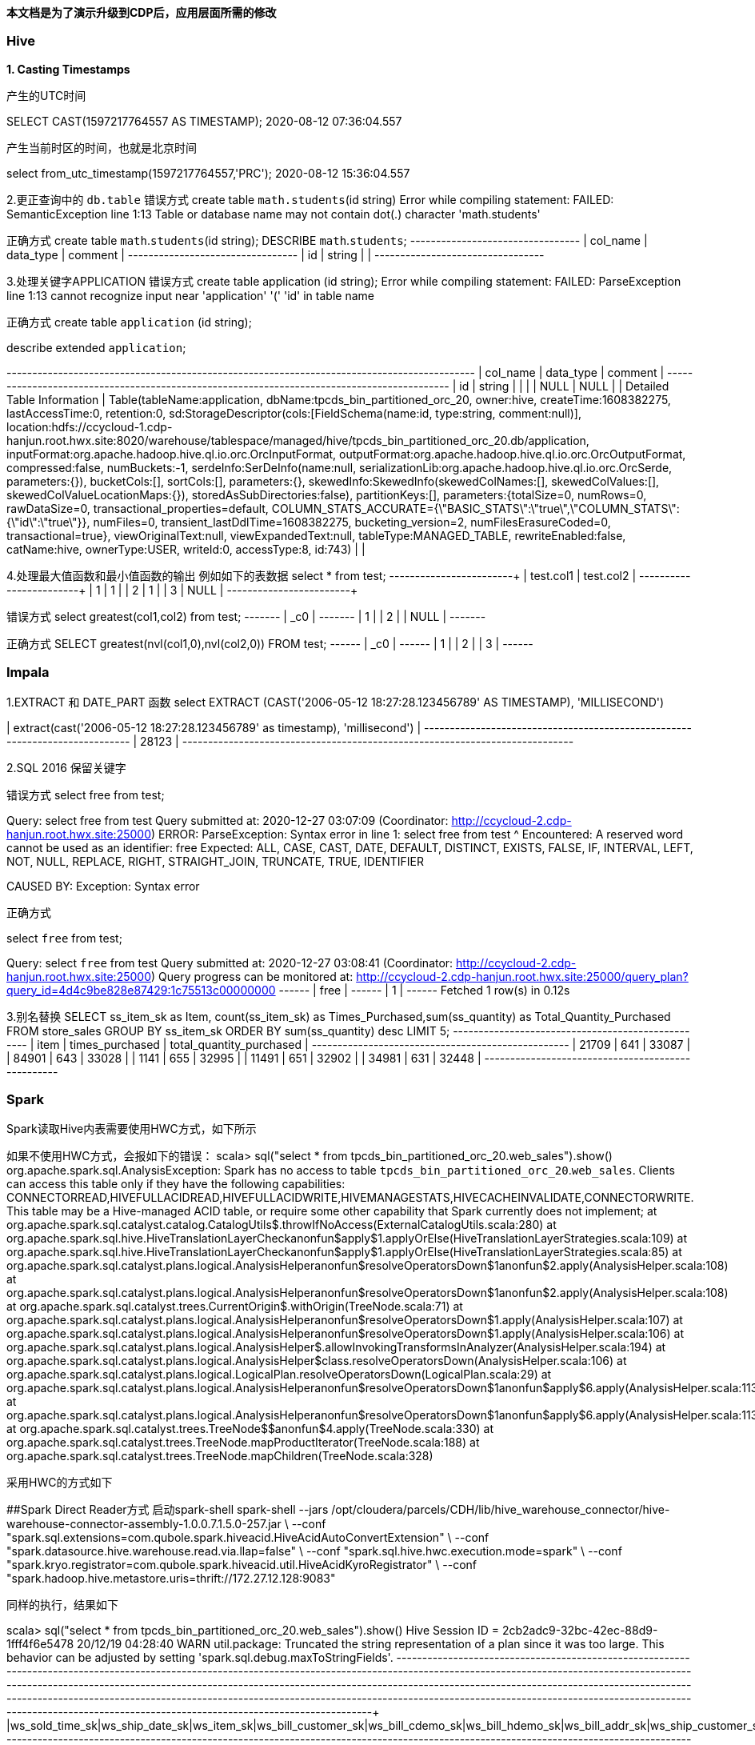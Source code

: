 **本文档是为了演示升级到CDP后，应用层面所需的修改**

### Hive
**1. Casting Timestamps**

产生的UTC时间

SELECT CAST(1597217764557 AS TIMESTAMP);
2020-08-12 07:36:04.557

产生当前时区的时间，也就是北京时间

select from_utc_timestamp(1597217764557,'PRC');
2020-08-12 15:36:04.557

2.更正查询中的 `db.table`
错误方式
create table `math.students`(id string)
Error while compiling statement: FAILED: SemanticException line 1:13 Table or database name may not contain dot(.) character 'math.students'

正确方式
create table `math`.`students`(id string);
DESCRIBE `math`.`students`;
+-----------+------------+----------+
| col_name  | data_type  | comment  |
+-----------+------------+----------+
| id        | string     |          |
+-----------+------------+----------+

3.处理关键字APPLICATION
错误方式
create table application (id string);
Error while compiling statement: FAILED: ParseException line 1:13 cannot recognize input near 'application' '(' 'id' in table name

正确方式
create table `application` (id string);

describe extended `application`;

+-----------------------------+----------------------------------------------------+----------+
|          col_name           |                     data_type                      | comment  |
+-----------------------------+----------------------------------------------------+----------+
| id                          | string                                             |          |
|                             | NULL                                               | NULL     |
| Detailed Table Information  | Table(tableName:application, dbName:tpcds_bin_partitioned_orc_20, owner:hive, createTime:1608382275, lastAccessTime:0, retention:0, sd:StorageDescriptor(cols:[FieldSchema(name:id, type:string, comment:null)], location:hdfs://ccycloud-1.cdp-hanjun.root.hwx.site:8020/warehouse/tablespace/managed/hive/tpcds_bin_partitioned_orc_20.db/application, inputFormat:org.apache.hadoop.hive.ql.io.orc.OrcInputFormat, outputFormat:org.apache.hadoop.hive.ql.io.orc.OrcOutputFormat, compressed:false, numBuckets:-1, serdeInfo:SerDeInfo(name:null, serializationLib:org.apache.hadoop.hive.ql.io.orc.OrcSerde, parameters:{}), bucketCols:[], sortCols:[], parameters:{}, skewedInfo:SkewedInfo(skewedColNames:[], skewedColValues:[], skewedColValueLocationMaps:{}), storedAsSubDirectories:false), partitionKeys:[], parameters:{totalSize=0, numRows=0, rawDataSize=0, transactional_properties=default, COLUMN_STATS_ACCURATE={\"BASIC_STATS\":\"true\",\"COLUMN_STATS\":{\"id\":\"true\"}}, numFiles=0, transient_lastDdlTime=1608382275, bucketing_version=2, numFilesErasureCoded=0, transactional=true}, viewOriginalText:null, viewExpandedText:null, tableType:MANAGED_TABLE, rewriteEnabled:false, catName:hive, ownerType:USER, writeId:0, accessType:8, id:743) |          |


4.处理最大值函数和最小值函数的输出
例如如下的表数据
select * from test;
+------------+------------+
| test.col1  | test.col2  |
+------------+------------+
| 1          | 1          |
| 2          | 1          |
| 3          | NULL       |
+------------+------------+

错误方式
select greatest(col1,col2) from test;
+-------+
|  _c0  |
+-------+
| 1     |
| 2     |
| NULL  |
+-------+

正确方式
SELECT greatest(nvl(col1,0),nvl(col2,0)) FROM test;
+------+
| _c0  |
+------+
| 1    |
| 2    |
| 3    |
+------+

### Impala
1.EXTRACT 和 DATE_PART 函数
select EXTRACT (CAST('2006-05-12 18:27:28.123456789' AS TIMESTAMP), 'MILLISECOND')

| extract(cast('2006-05-12 18:27:28.123456789' as timestamp), 'millisecond') |
+----------------------------------------------------------------------------+
| 28123                                                                      |
+----------------------------------------------------------------------------+

2.SQL 2016 保留关键字

错误方式
select free from test;

Query: select free from test
Query submitted at: 2020-12-27 03:07:09 (Coordinator: http://ccycloud-2.cdp-hanjun.root.hwx.site:25000)
ERROR: ParseException: Syntax error in line 1:
select free from test
       ^
Encountered: A reserved word cannot be used as an identifier: free
Expected: ALL, CASE, CAST, DATE, DEFAULT, DISTINCT, EXISTS, FALSE, IF, INTERVAL, LEFT, NOT, NULL, REPLACE, RIGHT, STRAIGHT_JOIN, TRUNCATE, TRUE, IDENTIFIER

CAUSED BY: Exception: Syntax error


正确方式

select `free` from test;

Query: select `free` from test
Query submitted at: 2020-12-27 03:08:41 (Coordinator: http://ccycloud-2.cdp-hanjun.root.hwx.site:25000)
Query progress can be monitored at: http://ccycloud-2.cdp-hanjun.root.hwx.site:25000/query_plan?query_id=4d4c9be828e87429:1c75513c00000000
+------+
| free |
+------+
| 1    |
+------+
Fetched 1 row(s) in 0.12s

3.别名替换
SELECT ss_item_sk as Item, count(ss_item_sk) as Times_Purchased,sum(ss_quantity) as Total_Quantity_Purchased
FROM store_sales
GROUP BY ss_item_sk
ORDER BY sum(ss_quantity) desc
LIMIT 5;
+-------+-----------------+--------------------------+
| item  | times_purchased | total_quantity_purchased |
+-------+-----------------+--------------------------+
| 21709 | 641             | 33087                    |
| 84901 | 643             | 33028                    |
| 1141  | 655             | 32995                    |
| 11491 | 651             | 32902                    |
| 34981 | 631             | 32448                    |
+-------+-----------------+--------------------------+



### Spark
Spark读取Hive内表需要使用HWC方式，如下所示

如果不使用HWC方式，会报如下的错误：
scala> sql("select * from tpcds_bin_partitioned_orc_20.web_sales").show()
org.apache.spark.sql.AnalysisException:
Spark has no access to table `tpcds_bin_partitioned_orc_20`.`web_sales`. Clients can access this table only if
they have the following capabilities: CONNECTORREAD,HIVEFULLACIDREAD,HIVEFULLACIDWRITE,HIVEMANAGESTATS,HIVECACHEINVALIDATE,CONNECTORWRITE.
This table may be a Hive-managed ACID table, or require some other capability that Spark
currently does not implement;
  at org.apache.spark.sql.catalyst.catalog.CatalogUtils$.throwIfNoAccess(ExternalCatalogUtils.scala:280)
  at org.apache.spark.sql.hive.HiveTranslationLayerCheck$$anonfun$apply$1.applyOrElse(HiveTranslationLayerStrategies.scala:109)
  at org.apache.spark.sql.hive.HiveTranslationLayerCheck$$anonfun$apply$1.applyOrElse(HiveTranslationLayerStrategies.scala:85)
  at org.apache.spark.sql.catalyst.plans.logical.AnalysisHelper$$anonfun$resolveOperatorsDown$1$$anonfun$2.apply(AnalysisHelper.scala:108)
  at org.apache.spark.sql.catalyst.plans.logical.AnalysisHelper$$anonfun$resolveOperatorsDown$1$$anonfun$2.apply(AnalysisHelper.scala:108)
  at org.apache.spark.sql.catalyst.trees.CurrentOrigin$.withOrigin(TreeNode.scala:71)
  at org.apache.spark.sql.catalyst.plans.logical.AnalysisHelper$$anonfun$resolveOperatorsDown$1.apply(AnalysisHelper.scala:107)
  at org.apache.spark.sql.catalyst.plans.logical.AnalysisHelper$$anonfun$resolveOperatorsDown$1.apply(AnalysisHelper.scala:106)
  at org.apache.spark.sql.catalyst.plans.logical.AnalysisHelper$.allowInvokingTransformsInAnalyzer(AnalysisHelper.scala:194)
  at org.apache.spark.sql.catalyst.plans.logical.AnalysisHelper$class.resolveOperatorsDown(AnalysisHelper.scala:106)
  at org.apache.spark.sql.catalyst.plans.logical.LogicalPlan.resolveOperatorsDown(LogicalPlan.scala:29)
  at org.apache.spark.sql.catalyst.plans.logical.AnalysisHelper$$anonfun$resolveOperatorsDown$1$$anonfun$apply$6.apply(AnalysisHelper.scala:113)
  at org.apache.spark.sql.catalyst.plans.logical.AnalysisHelper$$anonfun$resolveOperatorsDown$1$$anonfun$apply$6.apply(AnalysisHelper.scala:113)
  at org.apache.spark.sql.catalyst.trees.TreeNode$$anonfun$4.apply(TreeNode.scala:330)
  at org.apache.spark.sql.catalyst.trees.TreeNode.mapProductIterator(TreeNode.scala:188)
  at org.apache.spark.sql.catalyst.trees.TreeNode.mapChildren(TreeNode.scala:328)
  
  
采用HWC的方式如下

##Spark Direct Reader方式
启动spark-shell
spark-shell --jars /opt/cloudera/parcels/CDH/lib/hive_warehouse_connector/hive-warehouse-connector-assembly-1.0.0.7.1.5.0-257.jar \
--conf "spark.sql.extensions=com.qubole.spark.hiveacid.HiveAcidAutoConvertExtension" \ --conf "spark.datasource.hive.warehouse.read.via.llap=false" \
--conf "spark.sql.hive.hwc.execution.mode=spark" \
--conf "spark.kryo.registrator=com.qubole.spark.hiveacid.util.HiveAcidKyroRegistrator" \
--conf "spark.hadoop.hive.metastore.uris=thrift://172.27.12.128:9083"


同样的执行，结果如下

scala> sql("select * from tpcds_bin_partitioned_orc_20.web_sales").show()
Hive Session ID = 2cb2adc9-32bc-42ec-88d9-1fff4f6e5478
20/12/19 04:28:40 WARN util.package: Truncated the string representation of a plan since it was too large. This behavior can be adjusted by setting 'spark.sql.debug.maxToStringFields'.
+---------------+---------------+----------+-------------------+----------------+----------------+---------------+-------------------+----------------+----------------+---------------+--------------+--------------+---------------+---------------+-----------+---------------+-----------+-----------------+-------------+--------------+-------------------+------------------+---------------------+-----------------+----------+-------------+----------------+-----------+-------------------+--------------------+------------------------+-------------+---------------+
|ws_sold_time_sk|ws_ship_date_sk|ws_item_sk|ws_bill_customer_sk|ws_bill_cdemo_sk|ws_bill_hdemo_sk|ws_bill_addr_sk|ws_ship_customer_sk|ws_ship_cdemo_sk|ws_ship_hdemo_sk|ws_ship_addr_sk|ws_web_page_sk|ws_web_site_sk|ws_ship_mode_sk|ws_warehouse_sk|ws_promo_sk|ws_order_number|ws_quantity|ws_wholesale_cost|ws_list_price|ws_sales_price|ws_ext_discount_amt|ws_ext_sales_price|ws_ext_wholesale_cost|ws_ext_list_price|ws_ext_tax|ws_coupon_amt|ws_ext_ship_cost|ws_net_paid|ws_net_paid_inc_tax|ws_net_paid_inc_ship|ws_net_paid_inc_ship_tax|ws_net_profit|ws_sold_date_sk|
+---------------+---------------+----------+-------------------+----------------+----------------+---------------+-------------------+----------------+----------------+---------------+--------------+--------------+---------------+---------------+-----------+---------------+-----------+-----------------+-------------+--------------+-------------------+------------------+---------------------+-----------------+----------+-------------+----------------+-----------+-------------------+--------------------+------------------------+-------------+---------------+
|          65319|        2451227|     25246|             174991|         1758861|            1084|         124907|             239584|          151942|            4023|         101893|           242|            20|             12|              3|         44|         426395|         65|            49.98|        73.47|         27.91|            2961.40|           1814.15|              3248.70|          4775.55|     90.70|         0.00|          477.10|    1814.15|            1904.85|             2291.25|                 2381.95|     -1434.55|        2451200|
|          65319|        2451202|      6374|             174991|         1758861|            1084|         124907|             239584|          151942|            4023|         101893|            52|            13|             13|              4|         35|         426395|         24|            33.46|        84.65|         36.39|            1158.24|            873.36|               803.04|          2031.60|     17.46|         0.00|          893.76|     873.36|             890.82|             1767.12|                 1784.58|        70.32|        2451200|
|          65319|        2451236|     15193|             174991|         1758861|            1084|         124907|             239584|          151942|            4023|         101893|           235|            10|              2|              3|        226|         426395|         55|            36.66|        96.78|          7.74|            4897.20|            425.70|              2016.30|          5322.90|      6.13|       221.36|          851.40|     204.34|             210.47|             1055.74|



##JDBC mode 
启动spark-shell
spark-shell --jars /opt/cloudera/parcels/CDH/lib/hive_warehouse_connector/hive-warehouse-connector-assembly-1.0.0.7.1.5.0-257.jar \
--conf "spark.sql.extensions=com.hortonworks.spark.sql.rule.Extensions" \
--conf "spark.datasource.hive.warehouse.read.via.llap=false" \
--conf "spark.sql.hive.hwc.execution.mode=spark" \
--conf spark.datasource.hive.warehouse.load.staging.dir=/tmp/ \
--conf spark.datasource.hive.warehouse.read.jdbc.mode=cluster \
--conf spark.sql.hive.hiveserver2.jdbc.url=jdbc:hive2://ccycloud-1.cdp-hanjun.root.hwx.site:10000/default;


执行结果如下

scala> sql("select * from tpcds_bin_partitioned_orc_20.web_sales").show(10)
Hive Session ID = 0c942b4e-7c84-4b0e-bdd2-8121c74357d4
20/12/19 22:25:25 WARN util.package: Truncated the string representation of a plan since it was too large. This behavior can be adjusted by setting 'spark.sql.debug.maxToStringFields'.
+---------------+---------------+----------+-------------------+----------------+----------------+---------------+-------------------+----------------+----------------+---------------+--------------+--------------+---------------+---------------+-----------+---------------+-----------+-----------------+-------------+--------------+-------------------+------------------+---------------------+-----------------+----------+-------------+----------------+-----------+-------------------+--------------------+------------------------+-------------+---------------+
|ws_sold_time_sk|ws_ship_date_sk|ws_item_sk|ws_bill_customer_sk|ws_bill_cdemo_sk|ws_bill_hdemo_sk|ws_bill_addr_sk|ws_ship_customer_sk|ws_ship_cdemo_sk|ws_ship_hdemo_sk|ws_ship_addr_sk|ws_web_page_sk|ws_web_site_sk|ws_ship_mode_sk|ws_warehouse_sk|ws_promo_sk|ws_order_number|ws_quantity|ws_wholesale_cost|ws_list_price|ws_sales_price|ws_ext_discount_amt|ws_ext_sales_price|ws_ext_wholesale_cost|ws_ext_list_price|ws_ext_tax|ws_coupon_amt|ws_ext_ship_cost|ws_net_paid|ws_net_paid_inc_tax|ws_net_paid_inc_ship|ws_net_paid_inc_ship_tax|ws_net_profit|ws_sold_date_sk|
+---------------+---------------+----------+-------------------+----------------+----------------+---------------+-------------------+----------------+----------------+---------------+--------------+--------------+---------------+---------------+-----------+---------------+-----------+-----------------+-------------+--------------+-------------------+------------------+---------------------+-----------------+----------+-------------+----------------+-----------+-------------------+--------------------+------------------------+-------------+---------------+
|          71262|        2450923|     25249|             173735|         1745974|            4660|          29499|             173735|         1745974|            4660|          29499|           139|            22|             16|              5|         51|         116201|         10|            68.56|       142.60|         91.26|             513.40|            912.60|               685.60|          1426.00|     36.50|         0.00|           42.70|     912.60|             949.10|              955.30|                  991.80|       227.00|        2450816|
|          71262|        2450844|     18277|             173735|         1745974|            4660|          29499|             173735|         1745974|            4660|          29499|           140|            13|              6|              2|        213|         116201|         55|            34.19|        74.19|          5.93|            3754.30|            326.15|              1880.45|          4080.45|      6.52|         0.00|         1223.75|     326.15|             332.67|             1549.90|                 1556.42|     -1554.30|        2450816|
|          71262|        2450819|     26314|             173735|         1745974|            4660|          29499|             173735|         1745974|            4660|          29499|            28|            22|             16|              3|        127|         116201|         89|            11.57|        17.70|          7.61|             898.01|            677.29|              1029.73|          1575.30|     54.18|         0.00|           31.15|     677.29|             731.47|              708.44|                  762.62|      -352.44|        2450816|
|          71262|        2450856|     10309|             173735|         1745974|            4660|          29499|             173735|         1745974|            4660|          29499|            74|             1|             18|              5|         82|         116201|         45|            22.04|        55.10|         45.18|             446.40|           2033.10|               991.80|          2479.50|     20.33|         0.00|          793.35|    2033.10|            2053.43|             2826.45|                 2846.78|      1041.30|        2450816|
|          71262|        2450864|     15025|             173735|         1745974|            4660|          29499|             173735|         1745974|            4660|          29499|           175|             2|             16|              5|        107|         116201|         51|            87.40|       186.16|         22.33|            8355.33|           1138.83|              4457.40|          9494.16|     22.32|       819.95|         3512.37|     318.88|             341.20|             3831.25|                 3853.57|     -4138.52|        2450816|
|          71262|        2450851|     13273|             173735|         1745974|            4660|          29499|             173735|         1745974|            4660|          29499|            19|            20|              5|              1|         15|         116201|         78|            83.05|       210.11|         58.83|           11799.84|           4588.74|              6477.90|         16388.58|    261.55|       229.43|         4260.36|    4359.31|            4620.86|             8619.67|                 8881.22|     -2118.59|        2450816|
|          71262|        2450903|      9656|             173735|         1745974|            4660|          29499|             173735|         1745974|            4660|          29499|           110|            28|              1|              4|        317|         116201|          3|            13.66|        40.43|         36.79|              10.92|            110.37|                40.98|           121.29|      0.00|         0.00|           31.53|     110.37|             110.37|              141.90|                  141.90|        69.39|        2450816|
|          71262|        2450889|     23798|             173735|         1745974|            4660|          29499|             173735|         1745974|            4660|          29499|           122|             7|              2|              5|         98|         116201|        100|            24.91|        25.65|         24.88|              77.00|           2488.00|              2491.00|          2565.00|     26.37|      1169.36|          615.00|    1318.64|            1345.01|             1933.64|                 1960.01|     -1172.36|        2450816|
|          71262|        2450915|      5533|             173735|         1745974|            4660|          29499|             173735|         1745974|            4660|          29499|           100|            28|              6|              4|        100|         116201|         22|            42.76|       109.46|         29.55|            1758.02|            650.10|               940.72|          2408.12|     58.50|         0.00|          914.98|     650.10|             708.60|             1565.08|                 1623.58|      -290.62|        2450816|
|          71262|        2450922|     24914|             173735|         1745974|            4660|          29499|             173735|         1745974|            4660|          29499|           235|            26|              3|              4|        225|         116201|         46|            12.19|        20.96|          6.49|             665.62|            298.54|               560.74|           964.16|      7.76|       143.29|          424.12|     155.25|             163.01|              579.37|                  587.13|      -405.49|        2450816|
+---------------+---------------+----------+-------------------+----------------+----------------+---------------+-------------------+----------------+----------------+---------------+--------------+--------------+---------------+---------------+-----------+---------------+-----------+-----------------+-------------+--------------+-------------------+------------------+---------------------+-----------------+----------+-------------+----------------+-----------+-------------------+--------------------+------------------------+-------------+---------------+
only showing top 10 rows


##dataframe 方式


import com.hortonworks.hwc.HiveWarehouseSession
import com.hortonworks.hwc.HiveWarehouseSession._

val hive = HiveWarehouseSession.session(spark).build()
hive.setDatabase("tpcds_bin_partitioned_orc_20")
val df = hive.sql("select * from tpcds_bin_partitioned_orc_20.web_sales")
df.createOrReplaceTempView("df_web_sales")
hive.setDatabase("math")
hive.createTable("newTable").ifNotExists().column("ws_sold_time_sk", "bigint").column("ws_ship_date_sk", "bigint").create()
hive.sql("SELECT ws_sold_time_sk, ws_ship_date_sk FROM df_web_sales WHERE ws_sold_time_sk > 80000").write.format("com.hortonworks.spark.sql.hive.llap.HiveWarehouseConnector").mode("append").option("table", "newTable").save()

hive.sql("select * from math.newTable").show(1)
+---------------+---------------+
|ws_sold_time_sk|ws_ship_date_sk|
+---------------+---------------+
|          84134|        2450840|
+---------------+---------------+


